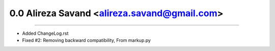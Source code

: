 0.0 Alireza Savand <alireza.savand@gmail.com>
==============================================
----

* Added ChangeLog.rst
* Fixed #2: Removing backward compatibility, From markup.py
